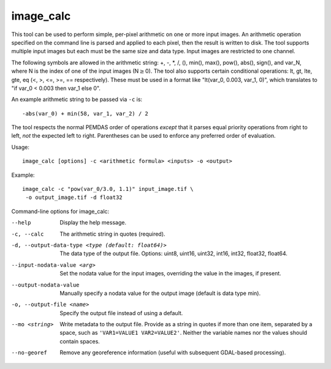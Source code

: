 .. _image_calc:

image_calc
----------

This tool can be used to perform simple, per-pixel arithmetic on one or
more input images. An arithmetic operation specified on the command line
is parsed and applied to each pixel, then the result is written to disk.
The tool supports multiple input images but each must be the same size
and data type. Input images are restricted to one channel.

The following symbols are allowed in the arithmetic string: +, -, \*, /,
(), min(), max(), pow(), abs(), sign(), and var_N, where N is the index of one of
the input images (N\ :math:`\ge`\ 0). The tool also supports certain conditional
operations: lt, gt, lte, gte, eq (<, >, <=, >=, == respectively).  These must be
used in a format like "lt(var_0, 0.003, var_1, 0)", which translates to
"if var_0 < 0.003 then var_1 else 0".

An example arithmetic string to be passed via ``-c`` is::

    -abs(var_0) + min(58, var_1, var_2) / 2

The tool respects the normal PEMDAS order of operations *except* that
it parses equal priority operations from right to left, *not* the
expected left to right.  Parentheses can be used to enforce any
preferred order of evaluation.

Usage::

     image_calc [options] -c <arithmetic formula> <inputs> -o <output>

Example::

     image_calc -c "pow(var_0/3.0, 1.1)" input_image.tif \
      -o output_image.tif -d float32

Command-line options for image_calc:

--help
    Display the help message.

-c, --calc
    The arithmetic string in quotes (required).

-d, --output-data-type <type (default: float64)>
    The data type of the output file. Options: uint8, uint16, uint32,
    int16, int32, float32, float64.

--input-nodata-value <arg>
    Set the nodata value for the input images, overriding the value in
    the images, if present.

--output-nodata-value
    Manually specify a nodata value for the output image (default
    is data type min).

-o, --output-file <name>
    Specify the output file instead of using a default.

--mo <string>
    Write metadata to the output file.  Provide as a string in quotes
    if more than one item, separated by a space, such as
    ``'VAR1=VALUE1 VAR2=VALUE2'``.  Neither the variable names nor the
    values should contain spaces.

--no-georef
   Remove any georeference information (useful with subsequent
   GDAL-based processing).
